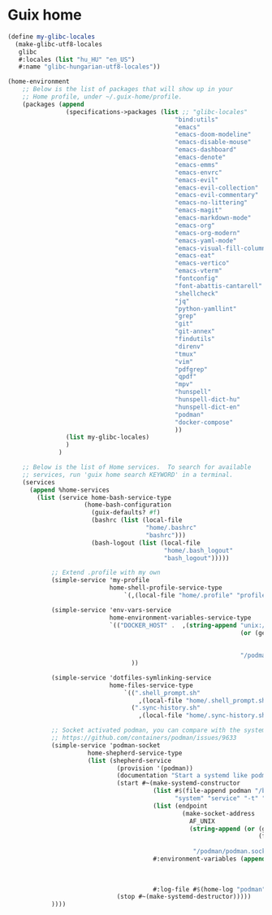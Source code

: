 * Guix home

#+BEGIN_SRC scheme :noweb-ref guix-home
(define my-glibc-locales
  (make-glibc-utf8-locales
   glibc
   #:locales (list "hu_HU" "en_US")
   #:name "glibc-hungarian-utf8-locales"))

(home-environment
    ;; Below is the list of packages that will show up in your
    ;; Home profile, under ~/.guix-home/profile.
    (packages (append
                (specifications->packages (list ;; "glibc-locales"
                                              "bind:utils"
                                              "emacs"
                                              "emacs-doom-modeline"
                                              "emacs-disable-mouse"
                                              "emacs-dashboard"
                                              "emacs-denote"
                                              "emacs-emms"
                                              "emacs-envrc"
                                              "emacs-evil"
                                              "emacs-evil-collection"
                                              "emacs-evil-commentary"
                                              "emacs-no-littering"
                                              "emacs-magit"
                                              "emacs-markdown-mode"
                                              "emacs-org"
                                              "emacs-org-modern"
                                              "emacs-yaml-mode"
                                              "emacs-visual-fill-column"
                                              "emacs-eat"
                                              "emacs-vertico"
                                              "emacs-vterm"
                                              "fontconfig"
                                              "font-abattis-cantarell"
                                              "shellcheck"
                                              "jq"
                                              "python-yamllint"
                                              "grep"
                                              "git"
                                              "git-annex"
                                              "findutils"
                                              "direnv"
                                              "tmux"
                                              "vim"
                                              "pdfgrep"
                                              "qpdf"
                                              "mpv"
                                              "hunspell"
                                              "hunspell-dict-hu"
                                              "hunspell-dict-en"
                                              "podman"
                                              "docker-compose"
                                              ))
                (list my-glibc-locales)
                )
              )

    ;; Below is the list of Home services.  To search for available
    ;; services, run 'guix home search KEYWORD' in a terminal.
    (services
      (append %home-services
        (list (service home-bash-service-type
                     (home-bash-configuration
                       (guix-defaults? #f)
                       (bashrc (list (local-file
                                      "home/.bashrc"
                                      "bashrc")))
                       (bash-logout (list (local-file
                                           "home/.bash_logout"
                                           "bash_logout")))))

            ;; Extend .profile with my own
            (simple-service 'my-profile
                            home-shell-profile-service-type
                                `(,(local-file "home/.profile" "profile")))

            (simple-service 'env-vars-service
                            home-environment-variables-service-type
                            `(("DOCKER_HOST" .  ,(string-append "unix://"
                                                                (or (getenv "XDG_RUNTIME_DIR")
                                                                       (format #f "/run/user/~a"
                                                                         (getuid)))
                                                                "/podman/podman.sock"))
                                  ))

            (simple-service 'dotfiles-symlinking-service
                            home-files-service-type
                                `((".shell_prompt.sh"
                                    ,(local-file "home/.shell_prompt.sh" "shell_prompt"))
                                  (".sync-history.sh"
                                    ,(local-file "home/.sync-history.sh" "sync-history"))))

            ;; Socket activated podman, you can compare with the systemd unit files here:
            ;; https://github.com/containers/podman/issues/9633
            (simple-service 'podman-socket
                      home-shepherd-service-type
                      (list (shepherd-service
                              (provision '(podman))
                              (documentation "Start a systemd like podman.socket")
                              (start #~(make-systemd-constructor
                                        (list #$(file-append podman "/bin/podman")
                                              "system" "service" "-t" "0")
                                        (list (endpoint
                                                (make-socket-address
                                                  AF_UNIX
                                                  (string-append (or (getenv "XDG_RUNTIME_DIR")
                                                                     (format #f "/run/user/~a"
                                                                       (getuid)))
                                                   "/podman/podman.sock"))))
                                        #:environment-variables (append (default-environment-variables)
                                                                          (list (string-append "CONTAINERS_REGISTRIES_CONF="
                                                                                               (getenv "HOME")
                                                                                               "/.config/containers/registries.conf")))
                                        #:log-file #$(home-log "podman")))
                              (stop #~(make-systemd-destructor)))))
            ))))
#+END_SRC
